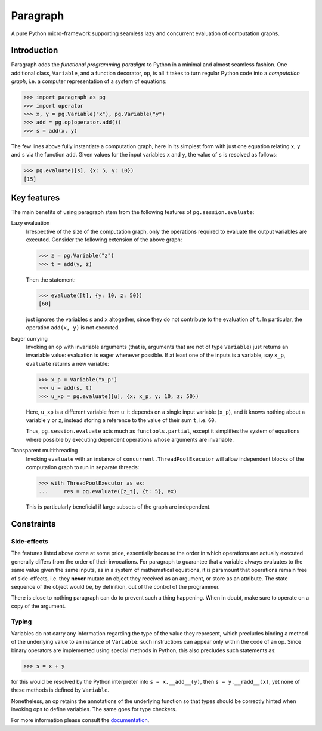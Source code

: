 Paragraph
=========

A pure Python micro-framework supporting seamless lazy and concurrent evaluation of computation graphs.

.. image:: https://img.shields.io/pypi/v/paragraph.svg
    :target: https://pypi.org/project/paragraph/

.. image:: https://img.shields.io/pypi/pyversions/paragraph.svg
    :target: https://pypi.org/project/paragraph/

.. image:: https://travis-ci.org/Othoz/paragraph.svg?branch=master
    :target: https://travis-ci.org/Othoz/paragraph

.. image:: https://readthedocs.org/projects/paragraph/badge/?version=latest
    :target: https://paragraph.readthedocs.io/en/latest/?badge=latest

.. image:: https://api.codacy.com/project/badge/Coverage/9797bcf310104a38ab46098d366d9606
    :target: https://www.codacy.com/manual/Othoz/paragraph?utm_source=github.com&amp;utm_medium=referral&amp;utm_content=Othoz/paragraph&amp;utm_campaign=Badge_Coverage

.. image:: https://api.codacy.com/project/badge/Grade/9797bcf310104a38ab46098d366d9606
    :target: https://www.codacy.com/manual/Othoz/paragraph?utm_source=github.com&amp;utm_medium=referral&amp;utm_content=Othoz/paragraph&amp;utm_campaign=Badge_Grade


Introduction
''''''''''''

Paragraph adds the *functional programming paradigm* to Python in a minimal and almost seamless fashion. One additional class, ``Variable``, and a
function decorator, ``op``, is all it takes to turn regular Python code into a *computation graph*, i.e. a computer representation of a system of
equations:

>>> import paragraph as pg
>>> import operator
>>> x, y = pg.Variable("x"), pg.Variable("y")
>>> add = pg.op(operator.add())
>>> s = add(x, y)


The few lines above fully instantiate a computation graph, here in its simplest form with just one equation relating ``x``, ``y`` and ``s`` via the function
``add``. Given values for the input variables ``x`` and ``y``, the value of ``s`` is resolved as follows:

>>> pg.evaluate([s], {x: 5, y: 10})
[15]


Key features
''''''''''''

The main benefits of using paragraph stem from the following features of ``pg.session.evaluate``:

Lazy evaluation
  Irrespective of the size of the computation graph, only the operations required to evaluate the output variables are executed. Consider the following
  extension of the above graph:

  >>> z = pg.Variable("z")
  >>> t = add(y, z)

  Then the statement:

  >>> evaluate([t], {y: 10, z: 50})
  [60]

  just ignores the variables ``s`` and ``x`` altogether, since they do not contribute to the evaluation of ``t``. In particular, the operation ``add(x, y)``
  is not executed.


Eager currying
  Invoking an op with invariable arguments (that is, arguments that are not of type ``Variable``) just returns an invariable value: evaluation is
  eager whenever possible. If at least one of the inputs is a variable, say ``x_p``, ``evaluate`` returns a new variable:
  
  >>> x_p = Variable("x_p")
  >>> u = add(s, t)
  >>> u_xp = pg.evaluate([u], {x: x_p, y: 10, z: 50})
  
  Here, ``u_xp`` is a different variable from ``u``: it depends on a single input variable (``x_p``), and it knows nothing about a variable ``y`` or ``z``,
  instead storing a reference to the value of their sum ``t``, i.e. ``60``.

  Thus, ``pg.session.evaluate`` acts much as ``functools.partial``, except it simplifies the system of equations where possible by executing dependent
  operations whose arguments are invariable.

Transparent multithreading
  Invoking ``evaluate`` with an instance of ``concurrent.ThreadPoolExecutor`` will allow independent blocks of the computation graph to run in separate threads:

  >>> with ThreadPoolExecutor as ex:
  ...     res = pg.evaluate([z_t], {t: 5}, ex)

  This is particularly beneficial if large subsets of the graph are independent.


Constraints
'''''''''''

Side-effects
------------

The features listed above come at some price, essentially because the order in which operations are actually executed generally differs from the order of
their invocations. For paragraph to guarantee that a variable always evaluates to the same value given the same inputs, as in a system of mathematical
equations, it is paramount that operations remain free of side-effects, i.e. they **never** mutate an object they received as an argument, or store as an
attribute. The state sequence of the object would be, by definition, out of the control of the programmer.

There is close to nothing paragraph can do to prevent such a thing happening. When in doubt, make sure to operate on a copy of the argument.

Typing
------

Variables do not carry any information regarding the type of the value they represent, which precludes binding a method of the underlying value to an
instance of ``Variable``: such instructions can appear only within the code of an op. Since binary operators are implemented using special methods in
Python, this also precludes such statements as:

>>> s = x + y

for this would be resolved by the Python interpreter into ``s = x.__add__(y)``, then ``s = y.__radd__(x)``, yet none of these methods is defined by
``Variable``.

Nonetheless, an op retains the annotations of the underlying function so that types should be correctly hinted when invoking ops to define variables. The
same goes for type checkers.


For more information please consult the `documentation <http://paragraph.readthedocs.io>`_.

